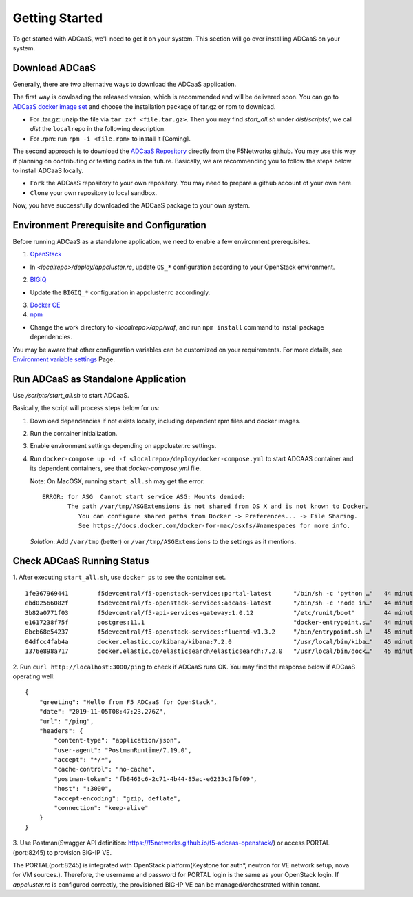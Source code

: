 Getting Started
======================================

To get started with ADCaaS, we'll need to get it on your system. This section will go over installing ADCaaS on your system.

**Download ADCaaS**
--------------------

Generally, there are two alternative ways to download the ADCaaS application. 

The first way is dowloading the released version, which is recommended and will be delivered soon. You can go to `ADCaaS docker image set  <https://github.com/F5Networks/f5-adcaas-openstack/releases>`_ and choose the installation package of tar.gz or rpm to download.

-  For .tar.gz: unzip the file via ``tar zxf <file.tar.gz>``. Then you may find *start\_all.sh* under *dist/scripts/*, we call *dist* the ``localrepo`` in the following description.
-  For .rpm: run ``rpm -i <file.rpm>`` to install it [Coming]. 

The second approach is to download the `ADCaaS Repository <https://github.com/F5Networks/f5-adcaas-openstack>`_ directly from the F5Networks github. You may use this way if planning on contributing or testing codes in the future. 
Basically, we are recommending you to follow the steps below to install ADCaaS locally. 

-  ``Fork`` the ADCaaS repository to your own repository. You may need to prepare a github account of your own here. 
-  ``Clone`` your own repository to local sandbox.
Now, you have successfully downloaded the ADCaaS package to your own system. 

**Environment Prerequisite and Configuration**
------------------------------------------------------------

Before running ADCaaS as a standalone application, we need to enable a few environment prerequisites.

1)  `OpenStack <https://github.com/F5Networks/f5-adcaas-openstack/blob/master/docs/openstack-prerequisites.rst>`_

-  In *<localrepo>/deploy/appcluster.rc*, update ``OS_*`` configuration according to your OpenStack environment. 

2)  `BIGIQ <https://support.f5.com/csp/knowledge-center/software/BIG-IQ?module=BIG-IQ%20Device>`_

-  Update the ``BIGIQ_*`` configuration in appcluster.rc accordingly.

3)  `Docker CE <https://docs.docker.com/install/>`_


4)  `npm <https://docs.npmjs.com/downloading-and-installing-node-js-and-npm>`__

-  Change the work directory to *<localrepo>/app/waf*, and run ``npm install`` command to install package dependencies.

You may be aware that other configuration variables can be customized on your requirements. For more details, see `Environment variable settings <configuration.html>`_ Page.

**Run ADCaaS as Standalone Application**
----------------------------------------

Use */scripts/start\_all.sh* to start ADCaaS.

Basically, the script will process steps below for us:

1) Download dependencies if not exists locally, including dependent rpm files and docker images.

2) Run the container initialization.

3) Enable environment settings depending on appcluster.rc settings.

4) Run ``docker-compose up -d -f <localrepo>/deploy/docker-compose.yml`` to start ADCAAS container and its dependent containers, see that *docker-compose.yml* file.

   Note: On MacOSX, running ``start_all.sh`` may get the error:

   ::

       ERROR: for ASG  Cannot start service ASG: Mounts denied:
              The path /var/tmp/ASGExtensions is not shared from OS X and is not known to Docker.       
                 You can configure shared paths from Docker -> Preferences... -> File Sharing.
                 See https://docs.docker.com/docker-for-mac/osxfs/#namespaces for more info.
            


   *Solution*: Add ``/var/tmp`` (better) or ``/var/tmp/ASGExtensions`` to the settings as it mentions.

**Check ADCaaS Running Status**
--------------------------------

1. After executing ``start_all.sh``, use ``docker ps`` to see the container
set.

::

    1fe367969441        f5devcentral/f5-openstack-services:portal-latest      "/bin/sh -c 'python …"   44 minutes ago      Up 44 minutes       0.0.0.0:8245->80/tcp                                                                     PORTAL
    ebd02566082f        f5devcentral/f5-openstack-services:adcaas-latest      "/bin/sh -c 'node in…"   44 minutes ago      Up 44 minutes       0.0.0.0:3000->3000/tcp                                                                   ADCAAS
    3b82a0771f03        f5devcentral/f5-api-services-gateway:1.0.12           "/etc/runit/boot"        44 minutes ago      Up 44 minutes       0.0.0.0:8080->80/tcp, 0.0.0.0:8443->443/tcp                                              ASG
    e1617238f75f        postgres:11.1                                         "docker-entrypoint.s…"   44 minutes ago      Up 44 minutes       0.0.0.0:5432->5432/tcp                                                                   POSTGRES
    8bcb68e54237        f5devcentral/f5-openstack-services:fluentd-v1.3.2     "/bin/entrypoint.sh …"   45 minutes ago      Up 44 minutes       0.0.0.0:20001->20001/udp, 5140/tcp, 0.0.0.0:24224->24224/udp, 0.0.0.0:24224->24224/tcp   FLUENTD
    04dfcc4fab4a        docker.elastic.co/kibana/kibana:7.2.0                 "/usr/local/bin/kiba…"   45 minutes ago      Up 45 minutes       0.0.0.0:5601->5601/tcp                                                                   KIBANA
    1376e898a717        docker.elastic.co/elasticsearch/elasticsearch:7.2.0   "/usr/local/bin/dock…"   45 minutes ago      Up 45 minutes       0.0.0.0:9200->9200/tcp, 9300/tcp                                                         ELASTICSEARCH

2. Run ``curl http://localhost:3000/ping`` to check if ADCaaS runs OK.
You may find the response below if ADCaaS operating well:

::

    {
        "greeting": "Hello from F5 ADCaaS for OpenStack",
        "date": "2019-11-05T08:47:23.276Z",
        "url": "/ping",
        "headers": {
            "content-type": "application/json",
            "user-agent": "PostmanRuntime/7.19.0",
            "accept": "*/*",
            "cache-control": "no-cache",
            "postman-token": "fb8463c6-2c71-4b44-85ac-e6233c2fbf09",
            "host": ":3000",
            "accept-encoding": "gzip, deflate",
            "connection": "keep-alive"
        }
    }

3. Use Postman(Swagger API definition:
https://f5networks.github.io/f5-adcaas-openstack/) or access PORTAL
(port:8245) to provision BIG-IP VE.

The PORTAL(port:8245) is integrated with OpenStack platform(Keystone for auth*, neutron for VE network setup, nova for VM sources.). Therefore, the username and password for PORTAL login is the same as your OpenStack login. If `appcluster.rc` is configured correctly, the provisioned BIG-IP VE can be managed/orchestrated within tenant. 
